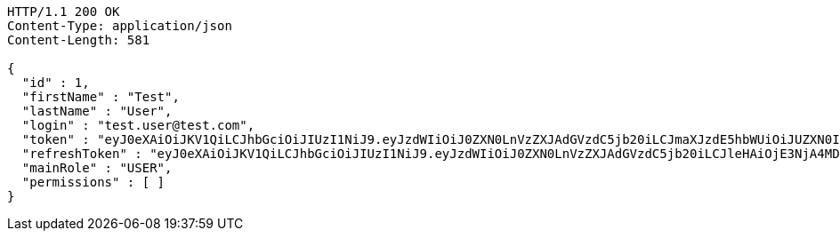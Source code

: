[source,http,options="nowrap"]
----
HTTP/1.1 200 OK
Content-Type: application/json
Content-Length: 581

{
  "id" : 1,
  "firstName" : "Test",
  "lastName" : "User",
  "login" : "test.user@test.com",
  "token" : "eyJ0eXAiOiJKV1QiLCJhbGciOiJIUzI1NiJ9.eyJzdWIiOiJ0ZXN0LnVzZXJAdGVzdC5jb20iLCJmaXJzdE5hbWUiOiJUZXN0IiwibGFzdE5hbWUiOiJVc2VyIiwibWFpblJvbGUiOiJVU0VSIiwiZXhwIjoxNzYwMDkyOTA0LCJpYXQiOjE3NjAwODkzMDR9.e9IQj_vDL6fH_nnekFAbxxQHVtXkcmYAagHwOisYeqw",
  "refreshToken" : "eyJ0eXAiOiJKV1QiLCJhbGciOiJIUzI1NiJ9.eyJzdWIiOiJ0ZXN0LnVzZXJAdGVzdC5jb20iLCJleHAiOjE3NjA4MDkzMDQsImlhdCI6MTc2MDA4OTMwNH0.JT_C7869MLKqj7VjM4CwrLCatHoiA5RBogApvIvaAxs",
  "mainRole" : "USER",
  "permissions" : [ ]
}
----